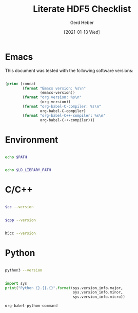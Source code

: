 #+TITLE: Literate HDF5 Checklist
#+AUTHOR: Gerd Heber
#+EMAIL: gheber@hdfgroup.org
#+DATE: [2021-01-13 Wed]

#+PROPERTY: header-args :eval never-export :exports both :results output

* Emacs

This document was tested with the following software versions:

#+begin_src emacs-lisp

(princ (concat
        (format "Emacs version: %s\n"
                (emacs-version))
        (format "org version: %s\n"
                (org-version))
        (format "org-babel-C-compiler: %s\n"
                org-babel-C-compiler)
        (format "org-babel-C++-compiler: %s\n"
                org-babel-C++-compiler)))

#+end_src

#+RESULTS:
: Emacs version: GNU Emacs 27.1.90 (build 3, x86_64-pc-linux-gnu, GTK+ Version 3.24.5)
:  of 2021-01-09
: org version: 9.4.4
: org-babel-C-compiler: h5cc --std=gnu99
: org-babel-C++-compiler: g++

* Environment

#+begin_src sh

echo $PATH

#+end_src

#+RESULTS:
: /home/gerdheber/.local/bin:/home/gerdheber/.local/bin:/usr/local/bin:/usr/bin:/bin:/usr/local/games:/usr/games

#+begin_src sh

echo $LD_LIBRARY_PATH

#+end_src

#+RESULTS:
: /home/gerdheber/.local/lib:

* C/C++

#+name: cc
#+begin_src emacs-lisp :results silent :exports none :results value
org-babel-C-compiler
#+end_src

#+begin_src sh :var cc=cc

$cc --version

#+end_src

#+RESULTS:
: gcc (Debian 8.3.0-6) 8.3.0
: Copyright (C) 2018 Free Software Foundation, Inc.
: This is free software; see the source for copying conditions.  There is NO
: warranty; not even for MERCHANTABILITY or FITNESS FOR A PARTICULAR PURPOSE.
:

#+name: cpp
#+begin_src emacs-lisp :results silent :exports none :results value
org-babel-C++-compiler
#+end_src

#+begin_src sh :var cpp=cpp

$cpp --version

#+end_src

#+RESULTS:
: g++ (Debian 8.3.0-6) 8.3.0
: Copyright (C) 2018 Free Software Foundation, Inc.
: This is free software; see the source for copying conditions.  There is NO
: warranty; not even for MERCHANTABILITY or FITNESS FOR A PARTICULAR PURPOSE.
:

#+begin_src sh :results panel output

h5cc --version

#+end_src

#+RESULTS:
: gcc (Debian 8.3.0-6) 8.3.0
: Copyright (C) 2018 Free Software Foundation, Inc.
: This is free software; see the source for copying conditions.  There is NO
: warranty; not even for MERCHANTABILITY or FITNESS FOR A PARTICULAR PURPOSE.
:

* Python

#+begin_src sh

python3 --version

#+end_src

#+RESULTS:
: Python 3.7.3

#+begin_src python

import sys
print("Python {}.{}.{}".format(sys.version_info.major,
                               sys.version_info.minor,
                               sys.version_info.micro))

#+end_src

#+RESULTS:
: Python 3.7.3

#+begin_src emacs-lisp :results value
org-babel-python-command
#+end_src

#+RESULTS:
: python3
